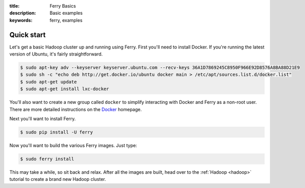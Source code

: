:title: Ferry Basics
:description: Basic examples
:keywords: ferry, examples

.. _basics:

Quick start
===========

Let's get a basic Hadoop cluster up and running using Ferry. First you'll need to 
install Docker. If you're running the latest version of Ubuntu, it's fairly straightforward. 

.. code-block:: bash

    $ sudo apt-key adv --keyserver keyserver.ubuntu.com --recv-keys 36A1D7869245C8950F966E92D8576A8BA88D21E9
    $ sudo sh -c "echo deb http://get.docker.io/ubuntu docker main > /etc/apt/sources.list.d/docker.list"
    $ sudo apt-get update
    $ sudo apt-get install lxc-docker

You'll also want to create a new group called ``docker`` to simplify interacting with Docker and
Ferry as a non-root user. There are more detailed instructions on the Docker_ homepage. 

.. _Docker: http://docs.docker.io/en/latest/installation/

Next you'll want to install Ferry. 

.. code-block:: bash

    $ sudo pip install -U ferry

Now you'll want to build the various Ferry images. Just type:

.. code-block:: bash

    $ sudo ferry install

This may take a while, so sit back and relax. After all the images are built, head over to the 
:ref:`Hadoop <hadoop>` tutorial to create a brand new Hadoop cluster.
